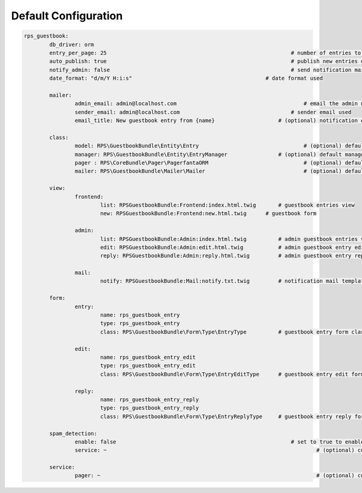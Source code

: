 Default Configuration
=====================

.. code-block:: yml

	rps_guestbook:
		db_driver: orm
		entry_per_page: 25				                            # number of entries to show on a page
		auto_publish: true				                            # publish new entries or wait for admin approval
		notify_admin: false				                            # send notification mail to admin when a new entry is saved
		date_format: "d/m/Y H:i:s"		                            # date format used

		mailer:
			admin_email: admin@localhost.com				        # email the admin notification is sent to
			sender_email: admin@localhost.com   				    # sender email used
			email_title: New guestbook entry from {name}			# (optional) notification email title

		class:
			model: RPS\GuestbookBundle\Entity\Entry					# (optional) default model
			manager: RPS\GuestbookBundle\Entity\EntryManager		# (optional) default manager
			pager : RPS\CoreBundle\Pager\PagerfantaORM				# (optional) default pager
			mailer: RPS\GuestbookBundle\Mailer\Mailer				# (optional) default mailer

		view:
			frontend:
				list: RPSGuestbookBundle:Frontend:index.html.twig	# guestbook entries view
				new: RPSGuestbookBundle:Frontend:new.html.twig	    # guestbook form

			admin:
				list: RPSGuestbookBundle:Admin:index.html.twig  	# admin guestbook entries view
				edit: RPSGuestbookBundle:Admin:edit.html.twig		# admin guestbook entry edit view
				reply: RPSGuestbookBundle:Admin:reply.html.twig		# admin guestbook entry reply view

			mail:
				notify: RPSGuestbookBundle:Mail:notify.txt.twig		# notification mail template

		form:
			entry:
				name: rps_guestbook_entry
				type: rps_guestbook_entry
				class: RPS\GuestbookBundle\Form\Type\EntryType		# guestbook entry form class

			edit:
				name: rps_guestbook_entry_edit
				type: rps_guestbook_entry_edit
				class: RPS\GuestbookBundle\Form\Type\EntryEditType	# guestbook entry edit form class

			reply:
				name: rps_guestbook_entry_reply
				type: rps_guestbook_entry_reply
				class: RPS\GuestbookBundle\Form\Type\EntryReplyType	# guestbook entry reply form class

		spam_detection:
			enable: false				                            # set to true to enable spam detection
			service: ~					                            # (optional) custom spam detector service

		service:
			pager: ~					                            # (optional) custom pager service

